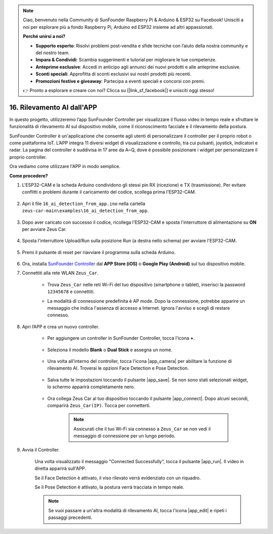 .. note:: 

    Ciao, benvenuto nella Community di SunFounder Raspberry Pi & Arduino & ESP32 su Facebook! Unisciti a noi per esplorare più a fondo Raspberry Pi, Arduino ed ESP32 insieme ad altri appassionati.

    **Perché unirsi a noi?**

    - **Supporto esperto**: Risolvi problemi post-vendita e sfide tecniche con l’aiuto della nostra community e del nostro team.
    - **Impara & Condividi**: Scambia suggerimenti e tutorial per migliorare le tue competenze.
    - **Anteprime esclusive**: Accedi in anticipo agli annunci dei nuovi prodotti e alle anteprime esclusive.
    - **Sconti speciali**: Approfitta di sconti esclusivi sui nostri prodotti più recenti.
    - **Promozioni festive e giveaway**: Partecipa a eventi speciali e concorsi con premi.

    👉 Pronto a esplorare e creare con noi? Clicca su [|link_sf_facebook|] e unisciti oggi stesso!

16. Rilevamento AI dall'APP
==============================

In questo progetto, utilizzeremo l’app SunFounder Controller per visualizzare il flusso video in tempo reale e sfruttare le funzionalità di rilevamento AI sul dispositivo mobile, come il riconoscimento facciale e il rilevamento della postura.

SunFounder Controller è un'applicazione che consente agli utenti di personalizzare il controller per il proprio robot o come piattaforma IoT. L’APP integra 11 diversi widget di visualizzazione e controllo, tra cui pulsanti, joystick, indicatori e radar. La pagina del controller è suddivisa in 17 aree da A~Q, dove è possibile posizionare i widget per personalizzare il proprio controller.

Ora vediamo come utilizzare l'APP in modo semplice.

**Come procedere?**

#. L'ESP32-CAM e la scheda Arduino condividono gli stessi pin RX (ricezione) e TX (trasmissione). Per evitare conflitti o problemi durante il caricamento del codice, scollega prima l'ESP32-CAM.

    .. image:: img/unplug_cam.png
        :width: 400
        :align: center

#. Apri il file ``16_ai_detection_from_app.ino`` nella cartella ``zeus-car-main\examples\16_ai_detection_from_app``.

    .. raw:: html

        <iframe src=https://create.arduino.cc/editor/sunfounder01/c14c46e7-2e43-4b31-b7e6-b7718e501e96/preview?embed style="height:510px;width:100%;margin:10px 0" frameborder=0></iframe>

#. Dopo aver caricato con successo il codice, ricollega l'ESP32-CAM e sposta l'interruttore di alimentazione su **ON** per avviare Zeus Car.

    .. image:: img/plug_esp32_cam.jpg
        :width: 300
        :align: center

#. Sposta l'interruttore Upload/Run sulla posizione Run (a destra nello schema) per avviare l'ESP32-CAM. 

    .. image:: img/zeus_run.jpg

#. Premi il pulsante di reset per riavviare il programma sulla scheda Arduino.

    .. image:: img/zeus_reset_button.jpg

#. Ora, installa `SunFounder Controller <https://docs.sunfounder.com/projects/sf-controller/en/latest/>`_ dal **APP Store (iOS)** o **Google Play (Android)** sul tuo dispositivo mobile.


#. Connettiti alla rete WLAN ``Zeus_Car``.

    * Trova ``Zeus_Car`` nelle reti Wi-Fi del tuo dispositivo (smartphone o tablet), inserisci la password ``12345678`` e connettiti.

    .. image:: img/app_wlan.png

    * La modalità di connessione predefinita è AP mode. Dopo la connessione, potrebbe apparire un messaggio che indica l'assenza di accesso a Internet. Ignora l'avviso e scegli di restare connesso.

    .. image:: img/app_no_internet.png

#. Apri l’APP e crea un nuovo controller.

    * Per aggiungere un controller in SunFounder Controller, tocca l'icona **+**.

        .. image:: img/app1.png

    * Seleziona il modello **Blank** o **Dual Stick** e assegna un nome.

        .. image:: img/view_app1.jpg

    * Una volta all'interno del controller, tocca l'icona |app_camera| per abilitare la funzione di rilevamento AI. Troverai le opzioni Face Detection e Pose Detection.

        .. image:: img/view_app6.jpg

    * Salva tutte le impostazioni toccando il pulsante |app_save|. Se non sono stati selezionati widget, lo schermo apparirà completamente nero.

        .. image:: img/view_app3.jpg

    * Ora collega Zeus Car al tuo dispositivo toccando il pulsante |app_connect|. Dopo alcuni secondi, comparirà ``Zeus_Car(IP)``. Tocca per connetterti.

        .. image:: img/view_app4.jpg

        .. note::
            Assicurati che il tuo Wi-Fi sia connesso a ``Zeus_Car`` se non vedi il messaggio di connessione per un lungo periodo.

#. Avvia il Controller.

    Una volta visualizzato il messaggio "Connected Successfully", tocca il pulsante |app_run|. Il video in diretta apparirà sull'APP.

    Se il Face Detection è attivato, il viso rilevato verrà evidenziato con un riquadro.

    .. image:: img/view_app7.jpg

    Se il Pose Detection è attivato, la postura verrà tracciata in tempo reale.

    .. image:: img/view_app8.jpg

    .. note::

        Se vuoi passare a un'altra modalità di rilevamento AI, tocca l'icona |app_edit| e ripeti i passaggi precedenti.
